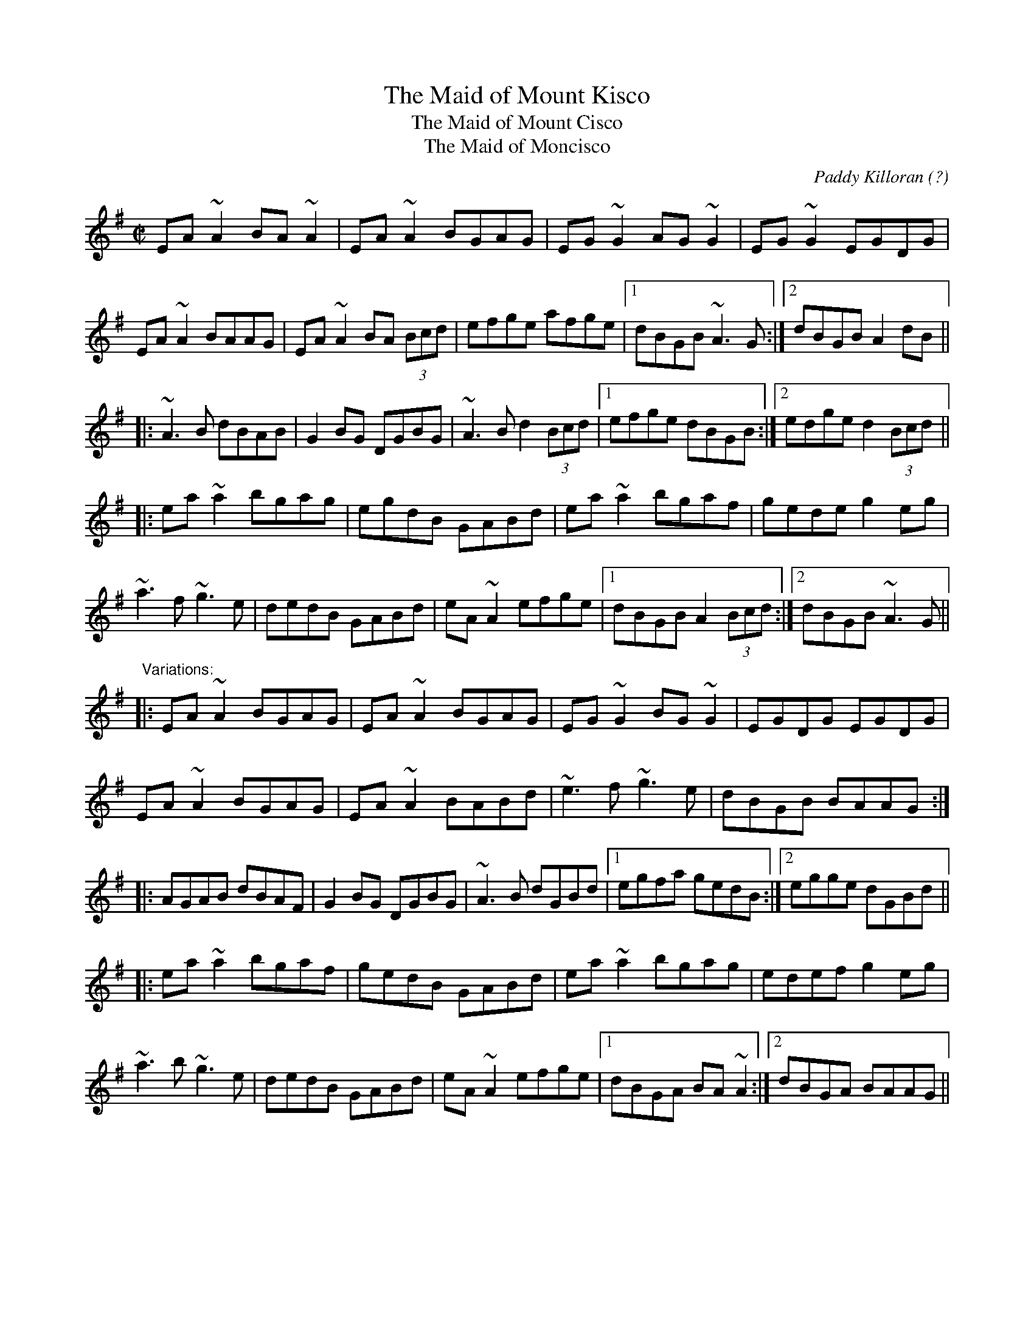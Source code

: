 X: 1
T:Maid of Mount Kisco, The
T:Maid of Mount Cisco, The
T:Maid of Moncisco, The
C:Paddy Killoran (?)
R:reel
D:Tommy Keane: The Piper's Apron
D:Michael McGoldrick: Morning Rory
Z:id:hn-reel-364
M:C|
K:Ador
EA~A2 BA~A2|EA~A2 BGAG|EG~G2 AG~G2|EG~G2 EGDG|
EA~A2 BAAG|EA~A2 BA (3Bcd|efge afge|1 dBGB ~A3G:|2 dBGB A2dB||
|:~A3B dBAB|G2BG DGBG|~A3B d2 (3Bcd|1 efge dBGB:|2 edge d2 (3Bcd||
|:ea~a2 bgag|egdB GABd|ea~a2 bgaf|gede g2eg|
~a3f ~g3e|dedB GABd|eA~A2 efge|1 dBGB A2 (3Bcd:|2 dBGB ~A3G||
"Variations:"
|:EA~A2 BGAG|EA~A2 BGAG|EG~G2 BG~G2|EGDG EGDG|
EA~A2 BGAG|EA~A2 BABd|~e3f ~g3e|dBGB BAAG:|
|:AGAB dBAF|G2BG DGBG|~A3B dGBd|1 egfa gedB:|2 egge dGBd||
|:ea~a2 bgaf|gedB GABd|ea~a2 bgag|edef g2eg|
~a3b ~g3e|dedB GABd|eA~A2 efge|1 dBGA BA~A2:|2 dBGA BAAG||
